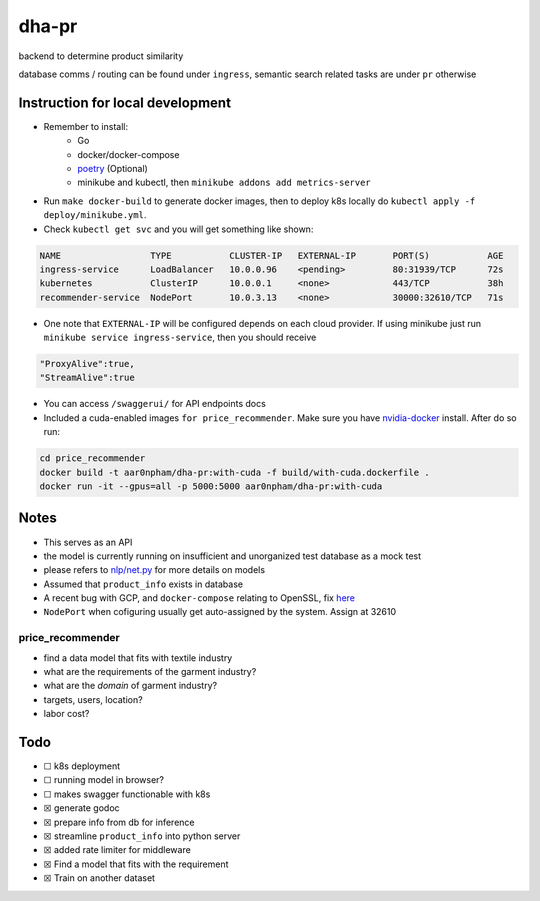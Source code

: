 dha-pr
======

|CircleCI| |Go Report Card| |PkgGoDev|

backend to determine product similarity

database comms / routing can be found under ``ingress``, semantic search
related tasks are under ``pr`` otherwise

Instruction for local development
---------------------------------

- Remember to install:
    * Go
    * docker/docker-compose
    * `poetry <https://python-poetry.org/docs/>`_ (Optional)
    * minikube and kubectl, then ``minikube addons add metrics-server``

-  Run ``make docker-build`` to generate docker images, then to deploy k8s locally do ``kubectl apply -f deploy/minikube.yml``.
-  Check ``kubectl get svc`` and you will get something like shown:

.. code-block:: sh

    NAME                 TYPE           CLUSTER-IP   EXTERNAL-IP       PORT(S)           AGE
    ingress-service      LoadBalancer   10.0.0.96    <pending>         80:31939/TCP      72s
    kubernetes           ClusterIP      10.0.0.1     <none>            443/TCP           38h
    recommender-service  NodePort       10.0.3.13    <none>            30000:32610/TCP   71s

-  One note that ``EXTERNAL-IP`` will be configured depends on each cloud provider. If using minikube just run ``minikube service ingress-service``, then you should receive


.. code-block:: json

    "ProxyAlive":true,
    "StreamAlive":true

-  You can access ``/swaggerui/`` for API endpoints docs
-  Included a cuda-enabled images ``for price_recommender``.  Make sure you have nvidia-docker_ install. After do so run:

.. code-block:: sh
    
    cd price_recommender 
    docker build -t aar0npham/dha-pr:with-cuda -f build/with-cuda.dockerfile .
    docker run -it --gpus=all -p 5000:5000 aar0npham/dha-pr:with-cuda


Notes
-----
-  This serves as an API
-  the model is currently running on insufficient and unorganized test
   database as a mock test
-  please refers to `nlp/net.py`_ for more details on models
-  Assumed that ``product_info`` exists in database
-  A recent bug with GCP, and ``docker-compose`` relating to OpenSSL, fix here_
- ``NodePort`` when cofiguring usually get auto-assigned by the system. Assign at 32610

price_recommender
~~~~~~~~~~~~~~~~~
-  find a data model that fits with textile industry
-  what are the requirements of the garment industry?
-  what are the *domain* of garment industry?
-  targets, users, location?
-  labor cost?

Todo
----

.. raw:: html

   <details><summary>when using GLoVe Embedding, check out <a href="https://github.com/aar0npham/dha-pr/blob/ad463699fc4e9b090ddbe4f8920ac6272487c002/recommender/notes.ipynb">here</a> </summary>
   <p>
      <ul>- <i>notes.ipynb</i> for demonstration, including few lines to download pretrained model</ul>
      <ul>- <i>wordsim.py</i> includes cosine similarity with Glove Embedding from standford</ul>
      
   </p></details>

-  ☐ k8s deployment
-  ☐ running model in browser?
-  ☐ makes swagger functionable with k8s
-  ☒ generate godoc
-  ☒ prepare info from db for inference
-  ☒ streamline ``product_info`` into python server
-  ☒ added rate limiter for middleware
-  ☒ Find a model that fits with the requirement
-  ☒ Train on another dataset

.. _nvidia-docker: https://github.com/NVIDIA/nvidia-docker

.. _here: https://github.com/openssl/openssl/issues/5845#issuecomment-378601109

.. _nlp/net.py: pr/nlp/net.py

.. |CircleCI| image:: https://circleci.com/gh/aarnphm/dha-ps/tree/master.svg?style=svg
   :target: https://circleci.com/gh/aarnphm/dha-ps

.. |PkgGoDev| image:: https://pkg.go.dev/badge/mod/github.com/aarnphm/dha-pr/ingress
   :target: https://pkg.go.dev/mod/github.com/aarnphm/dha-pr/ingress
   
.. |Go Report Card| image:: https://goreportcard.com/badge/github.com/aar0npham/dha-pr
   :target: https://goreportcard.com/report/github.com/aar0npham/dha-pr
